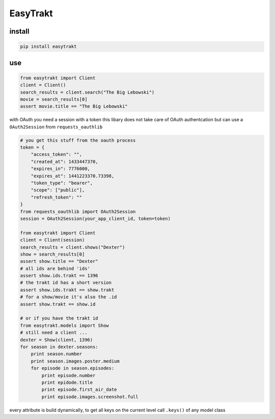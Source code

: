 EasyTrakt
=========

|alt travis build| |alt codecov| |alt pypi version| |alt requires| |alt pypi
downloads|

install
-------

.. code:: python

    pip install easytrakt

use
---

.. code:: python

    from easytrakt import Client
    client = Client()
    search_results = client.search("The Big Lebowski")
    movie = search_results[0]
    assert movie.title == "The Big Lebowski"

with OAuth you need a session with a token this libary does not take
care of OAuth authentcation but can use a ``OAuth2Session`` from
``requests_oauthlib``

.. code:: python

    # you get this stuff from the oauth process
    token = {
        "access_token": "",
        "created_at": 1433447370,
        "expires_in": 7776000,
        "expires_at": 1441223370.73398,
        "token_type": "bearer",
        "scope": ["public"],
        "refresh_token": ""
    }
    from requests_oauthlib import OAuth2Session
    session = OAuth2Session(your_app_client_id, token=token)

    from easytrakt import Client
    client = Client(session)
    search_results = client.shows("Dexter")
    show = search_results[0]
    assert show.title == "Dexter"
    # all ids are behind 'ids'
    assert show.ids.trakt == 1396
    # the trakt id has a short version
    assert show.ids.trakt == show.trakt
    # for a show/movie it's also the .id
    assert show.trakt == show.id

    # or if you have the trakt id
    from easytrakt.models import Show
    # still need a client ...
    dexter = Show(client, 1396)
    for season in dexter.seasons:
        print season.number
        print season.images.poster.medium
        for episode in season.episodes:
            print episode.number
            print epidode.title
            print episode.first_air_date
            print episode.images.screenshot.full

every attribute is build dynamically, to get all keys on the current
level call ``.keys()`` of any model class

.. |alt travis build| image:: https://img.shields.io/travis/lad1337/easytrakt.svg
.. |alt codecov| image:: https://img.shields.io/codecov/c/github/lad1337/easytrakt.svg
.. |alt pypi version| image:: https://img.shields.io/pypi/v/easytrakt.svg
.. |alt requires| image:: https://img.shields.io/requires/github/lad1337/easytrakt.svg
.. |alt pypi downloads| image:: https://img.shields.io/pypi/dm/easytrakt.svg
